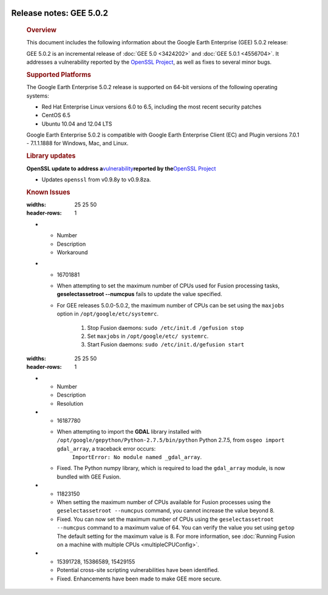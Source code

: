|Google logo|

========================
Release notes: GEE 5.0.2
========================

   .. container:: content

      .. rubric:: Overview
      
      This document includes the following information about the Google
      Earth Enterprise (GEE) 5.0.2 release:

      GEE 5.0.2 is an incremental release of :doc:`GEE
      5.0 <3424202>` and :doc:`GEE
      5.0.1 <4556704>`. It addresses a
      vulnerability reported by the `OpenSSL
      Project <http://www.openssl.org/>`_, as well as fixes to
      several minor bugs.

      .. rubric:: Supported Platforms

      The Google Earth Enterprise 5.0.2 release is supported on
      64-bit versions of the following operating systems:

      -  Red Hat Enterprise Linux versions 6.0 to 6.5, including
         the most recent security patches
      -  CentOS 6.5
      -  Ubuntu 10.04 and 12.04 LTS

      Google Earth Enterprise 5.0.2 is compatible with Google
      Earth Enterprise Client (EC) and Plugin versions 7.0.1 -
      7.1.1.1888 for Windows, Mac, and Linux.

      .. rubric:: Library updates

      **OpenSSL update to address
      a**\ `vulnerability <http://www.openssl.org/news/vulnerabilities.html>`_\ **reported
      by the**\ `OpenSSL Project <http://www.openssl.org/>`_

      -  Updates ``openssl`` from v0.9.8y to v0.9.8za.

      .. rubric:: Known Issues
      .. list-table:: Known Issues
      :widths: 25 25 50
      :header-rows: 1
      * - Number
        - Description
        - Workaround
      * - 16701881
        - When attempting to set the maximum number of CPUs used for Fusion processing tasks, **geselectassetroot --numcpus** fails to update the value specified.
        - For GEE releases 5.0.0-5.0.2, the maximum number of CPUs can be set using the ``maxjobs`` option in ``/opt/google/etc/systemrc``. 

            #. Stop Fusion daemons:
               ``sudo /etc/init.d /gefusion stop``
            #. Set ``maxjobs`` in ``/opt/google/etc/ systemrc``.  
            #. Start Fusion daemons: 
               ``sudo /etc/init.d/gefusion start``

      .. list-table:: Resolved Issues
      :widths: 25 25 50
      :header-rows: 1
      * - Number
        - Description
        - Resolution
      * - 16187780
        - When attempting to import the **GDAL** library installed with ``/opt/google/gepython/Python-2.7.5/bin/python`` Python 2.7.5, from ``osgeo import gdal_array``, a traceback error occurs:
            ``ImportError: No module named _gdal_array``.
        - Fixed. The Python numpy library, which is required to load the ``gdal_array`` module, is now bundled with GEE Fusion.
      * - 11823150
        - When setting the maximum number of CPUs available for Fusion processes using the ``geselectassetroot --numcpus`` command, you cannot increase the value beyond 8.
        - Fixed. You can now set the maximum number of CPUs using the ``geselectassetroot --numcpus`` command to a maximum value of 64. You can verify the value you set using ``getop`` The default setting for the maximum value is 8. For more information, see :doc:`Running Fusion on a machine with multiple CPUs <multipleCPUConfig>`.
      * - 15391728, 15386589, 15429155
        - Potential cross-site scripting vulnerabilities have been identified.
        - Fixed. Enhancements have been made to make GEE more secure.

.. |Google logo| image:: ../../art/common/googlelogo_color_260x88dp.png
   :width: 130px
   :height: 44px
